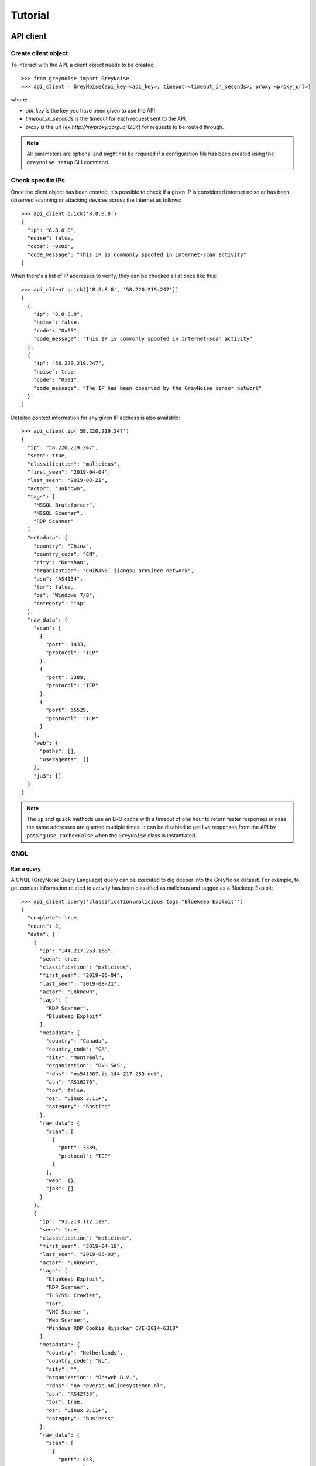 ========
Tutorial
========

API client
==========

Create client object
--------------------

To interact with the API, a client object needs to be created::

   >>> from greynoise import GreyNoise
   >>> api_client = GreyNoise(api_key=<api_key>, timeout=<timeout_in_seconds>, proxy=<proxy_url>)

where:

- *api_key* is the key you have been given to use the API.
- *timeout_in_seconds* is the timeout for each request sent to the API.
- *proxy* is the url (ex `http://myproxy.corp.io:1234`) for requests to be routed through.

.. note::

   All parameters are optional and might not be required if a
   configuration file has been created using the ``greynoise setup`` CLI command.


Check specific IPs
------------------

Once the client object has been created, it's possible to check if a given IP is
considered internet noise or has been observed scanning or attacking devices across the
Internet as follows::

    >>> api_client.quick('8.8.8.8')
    {
      "ip": "8.8.8.8",
      "noise": false,
      "code": "0x05",
      "code_message": "This IP is commonly spoofed in Internet-scan activity"
    }

When there's a list of IP addresses to verify, they can be checked all at once like
this::

    >>> api_client.quick(['8.8.8.8', '58.220.219.247'])
    [
      {
        "ip": "8.8.8.8",
        "noise": false,
        "code": "0x05",
        "code_message": "This IP is commonly spoofed in Internet-scan activity"
      },
      {
        "ip": "58.220.219.247",
        "noise": true,
        "code": "0x01",
        "code_message": "The IP has been observed by the GreyNoise sensor network"
      }
    ]

Detailed context information for any given IP address is also available::

    >>> api_client.ip('58.220.219.247')
    {
      "ip": "58.220.219.247",
      "seen": true,
      "classification": "malicious",
      "first_seen": "2019-04-04",
      "last_seen": "2019-08-21",
      "actor": "unknown",
      "tags": [
        "MSSQL Bruteforcer",
        "MSSQL Scanner",
        "RDP Scanner"
      ],
      "metadata": {
        "country": "China",
        "country_code": "CN",
        "city": "Kunshan",
        "organization": "CHINANET jiangsu province network",
        "asn": "AS4134",
        "tor": false,
        "os": "Windows 7/8",
        "category": "isp"
      },
      "raw_data": {
        "scan": [
          {
            "port": 1433,
            "protocol": "TCP"
          },
          {
            "port": 3389,
            "protocol": "TCP"
          },
          {
            "port": 65529,
            "protocol": "TCP"
          }
        ],
        "web": {
          "paths": [],
          "useragents": []
        },
        "ja3": []
      }
    }

.. note::

    The ``ip`` and ``quick`` methods use an LRU cache with a timeout of one hour to
    return faster responses in case the same addresses are queried multiple times. It
    can be disabled to get live responses from the API by passing ``use_cache=False``
    when the ``GreyNoise`` class is instantiated.


GNQL
----

Run a query
~~~~~~~~~~~

A GNQL (GreyNoise Query Language) query can be executed to dig deeper into the GreyNoise
dataset. For example, to get context information related to activity has been classified
as malicious and tagged as a Bluekeep Exploit::

    >>> api_client.query('classification:malicious tags:"Bluekeep Exploit"')
    {
      "complete": true,
      "count": 2,
      "data": [
        {
          "ip": "144.217.253.168",
          "seen": true,
          "classification": "malicious",
          "first_seen": "2019-06-04",
          "last_seen": "2019-08-21",
          "actor": "unknown",
          "tags": [
            "RDP Scanner",
            "Bluekeep Exploit"
          ],
          "metadata": {
            "country": "Canada",
            "country_code": "CA",
            "city": "Montréal",
            "organization": "OVH SAS",
            "rdns": "ns541387.ip-144-217-253.net",
            "asn": "AS16276",
            "tor": false,
            "os": "Linux 3.11+",
            "category": "hosting"
          },
          "raw_data": {
            "scan": [
              {
                "port": 3389,
                "protocol": "TCP"
              }
            ],
            "web": {},
            "ja3": []
          }
        },
        {
          "ip": "91.213.112.119",
          "seen": true,
          "classification": "malicious",
          "first_seen": "2019-04-18",
          "last_seen": "2019-06-03",
          "actor": "unknown",
          "tags": [
            "Bluekeep Exploit",
            "RDP Scanner",
            "TLS/SSL Crawler",
            "Tor",
            "VNC Scanner",
            "Web Scanner",
            "Windows RDP Cookie Hijacker CVE-2014-6318"
          ],
          "metadata": {
            "country": "Netherlands",
            "country_code": "NL",
            "city": "",
            "organization": "Onsweb B.V.",
            "rdns": "no-reverse.onlinesystemen.nl",
            "asn": "AS42755",
            "tor": true,
            "os": "Linux 3.11+",
            "category": "business"
          },
          "raw_data": {
            "scan": [
              {
                "port": 443,
                "protocol": "TCP"
              },
              {
                "port": 3389,
                "protocol": "TCP"
              },
              {
                "port": 5900,
                "protocol": "TCP"
              }
            ],
            "web": {},
            "ja3": []
          }
        }
      ],
      "message": "ok",
      "query": "classification:malicious tags:'Bluekeep Exploit'"
    }


Get statistics
~~~~~~~~~~~~~~

It's also possible to get statistics related to a GNQL query to better understand how
results are distributed in terms of different information such as organization, country,
operating system, etc.::

    >>> api_client.stats('classification:malicious tags:"Bluekeep Exploit"')
    {
      "query": "classification:malicious tags:'Bluekeep Exploit'",
      "count": 24,
      "stats": {
        "classifications": [
          {
            "classification": "malicious",
            "count": 24
          }
        ],
        "organizations": [
          {
            "organization": "DigitalOcean, LLC",
            "count": 7
          },
          {
            "organization": "OVH SAS",
            "count": 6
          },
          {
            "organization": "China Unicom Shanghai network",
            "count": 3
          },
          {
            "organization": "Linode, LLC",
            "count": 3
          },
          {
            "organization": "Amarutu Technology Ltd",
            "count": 1
          },
          {
            "organization": "Amazon.com, Inc.",
            "count": 1
          },
          {
            "organization": "CHINANET-BACKBONE",
            "count": 1
          },
          {
            "organization": "INT-NETWORK",
            "count": 1
          },
          {
            "organization": "WideOpenWest Finance LLC",
            "count": 1
          }
        ],
        "actors": null,
        "countries": [
          {
            "country": "Canada",
            "count": 6
          },
          {
            "country": "United States",
            "count": 6
          },
          {
            "country": "China",
            "count": 4
          },
          {
            "country": "Germany",
            "count": 3
          },
          {
            "country": "Netherlands",
            "count": 3
          },
          {
            "country": "France",
            "count": 1
          },
          {
            "country": "United Kingdom",
            "count": 1
          }
        ],
        "tags": [
          {
            "tag": "Bluekeep Exploit",
            "count": 24
          },
          {
            "tag": "RDP Scanner",
            "count": 24
          },
          {
            "tag": "Telnet Scanner",
            "count": 1
          }
        ],
        "operating_systems": [
          {
            "operating_system": "Linux 3.11+",
            "count": 16
          },
          {
            "operating_system": "Windows 7/8",
            "count": 3
          },
          {
            "operating_system": "Mac OS X",
            "count": 2
          },
          {
            "operating_system": "Linux 2.2-3.x",
            "count": 1
          }
        ],
        "categories": [
          {
            "category": "hosting",
            "count": 17
          },
          {
            "category": "isp",
            "count": 6
          },
          {
            "category": "business",
            "count": 1
          }
        ],
        "asns": [
          {
            "asn": "AS14061",
            "count": 7
          },
          {
            "asn": "AS16276",
            "count": 6
          },
          {
            "asn": "AS17621",
            "count": 3
          },
          {
            "asn": "AS63949",
            "count": 3
          },
          {
            "asn": "AS12083",
            "count": 1
          },
          {
            "asn": "AS14618",
            "count": 1
          },
          {
            "asn": "AS202425",
            "count": 1
          },
          {
            "asn": "AS206264",
            "count": 1
          },
          {
            "asn": "AS4134",
            "count": 1
          }
        ]
      }
    }


Command line interface
======================

The same operations available through the API client are also available through
the command line using the *greynoise* tool. To get a list of all the available
subcommands, use the *--help* option::

    $ greynoise -h
    Usage: greynoise [OPTIONS] COMMAND [ARGS]...

    GreyNoise CLI.

    Options:
    -h, --help  Show this message and exit.

    Commands:
    query*       Run a GNQL (GreyNoise Query Language) query.
    account      View information about your GreyNoise account.
    alerts       List, create, delete, and manage your GreyNoise alerts.
    analyze      Analyze the IP addresses in a log file, stdin, etc.
    feedback     Send feedback directly to the GreyNoise team.
    filter       "Filter the noise from a log file, stdin, etc.
    help         Show this message and exit.
    interesting  Report an IP as "interesting".
    ip           Query GreyNoise for all information on a given IP.
    pcap         Get PCAP for a given IP address.
    quick        Quickly check whether or not one or many IPs are "noise".
    repl         Start an interactive shell.
    setup        Configure API key.
    signature    Submit an IDS signature to GreyNoise to be deployed to all...
    stats        Get aggregate stats from a given GNQL query.
    version      Get version and OS information for your GreyNoise
                commandline...

Setup
-----

To configure *greynoise* to use a given API key::

   $ greynoise setup --api-key "<api_key>"
   Configuration saved to '/home/username/.config/greynoise/config'

.. note::

   This is the default configuration method. Alternatively, the API key can be passed to every command using the *-k/--api-key* option
   or through the *GREYNOISE_API_KEY* environment variable.

if for some reason, requests are timing out, it's possible to set the request
timeout for the API client with the setup command as well::

   $ greynoise setup --api-key "<api_key>" --timeout <time_in_seconds>
   Configuration saved to '/home/username/.config/greynoise/config'

.. note::

   The API client request timeout can also be configured for a particular command using the *GREYNOISE_TIMEOUT* environment variable.

Check specific IPs
------------------

Once the command line tool has been created, it's possible to check if a given IP is
considered internet noise or has been observed scanning or attacking devices across the
Internet as follows::

   $ greynoise quick 58.220.219.247
   58.220.219.247 is classified as NOISE.

When there's a list of IP addresses to verify, they can be checked all at once like
this::

   $ greynoise quick 8.8.8.8 58.220.219.247
   8.8.8.8 is classified as NOT NOISE.
   58.220.219.247 is classified as NOISE.

Detailed context information for any given IP address is also available::

   $ greynoise ip 58.220.219.247
   ╔═══════════════════════════╗
   ║      Context 1 of 1       ║
   ╚═══════════════════════════╝
   IP address: 58.220.219.247

             OVERVIEW
   ----------------------------
   Actor: unknown
   Classification: malicious
   First seen: 2019-04-04
   IP: 58.220.219.247
   Last seen: 2019-09-06
   Tags:
   - MSSQL Bruteforcer
   - MSSQL Scanner
   - RDP Scanner

             METADATA
   ----------------------------
   ASN: AS4134
   Category: isp
   Location: Kunshan, China (CN)
   Organization: CHINANET jiangsu province network
   OS: Windows 7/8
   rDNS:
   Tor: False

             RAW DATA
   ----------------------------
   [Scan]
   - Port/Proto: 1433/TCP
   - Port/Proto: 3389/TCP
   - Port/Proto: 65529/TCP


GNQL
----

Run a query
~~~~~~~~~~~

A GNQL (GreyNoise Query Language) query can be executed to dig deeper into the GreyNoise
dataset. For example, to get context information related to activity has been classified
as malicious and tagged as a Bluekeep Exploit::

   $ greynoise query "classification:malicious tags:Bluekeep Exploit"
   ╔═══════════════════════════╗
   ║       Query 1 of 1        ║
   ╚═══════════════════════════╝
   Query: classification:malicious tags:"Bluekeep Exploit"

   ┌───────────────────────────┐
   │      Result 1 of 20       │
   └───────────────────────────┘

             OVERVIEW
   ----------------------------
   Actor: unknown
   Classification: malicious
   First seen: 2018-12-10
   IP: 185.7.63.40
   Last seen: 2019-09-06
   Tags:
   - Web Crawler
   - Wordpress XML RPC Worm
   - RDP Scanner
   - Web Scanner
   - Bluekeep Exploit

             METADATA
   ----------------------------
   ASN: AS39783
   Category: hosting
   Location: Norway (NO)
   Organization: Rent a Rack AS
   OS: Windows XP
   rDNS: cp.netthost.no
   Tor: False

             RAW DATA
   ----------------------------
   [Scan]
   - Port/Proto: 80/TCP
   - Port/Proto: 3389/TCP

   [Paths]
   - /zabbix/toptriggers.php
   - /forum/xmlrpc.php
   - /wordpress/xmlrpc.php
   - /zabbix/jsrpc.php
   - /user/register/
   - /blog/xmlrpc.php
   - /xmlrpc.php
   - /wp/xmlrpc.php

.. note::

   This is the default command, that is, you can save some typing by just
   writing ``greynoise <query>`` instead of ``greynoise query <query>``.


Get statistics
~~~~~~~~~~~~~~

It's also possible to get statistics related to a GNQL query to better understand how
results are distributed in terms of different information such as organization, country,
operating system, etc.::

    $ greynoise stats 'classification:malicious tags:"Bluekeep Exploit"'
    ╔═══════════════════════════╗
    ║       Query 1 of 1        ║
    ╚═══════════════════════════╝
    Query: classification:malicious tags:"Bluekeep Exploit"

    ASNs:
    - AS16276  6
    - AS17621  3
    - AS14618  2
    - AS12083  1
    - AS14061  1
    - AS206264 1
    - AS206485 1
    - AS38895  1
    - AS39783  1
    - AS4134   1
    - AS45090  1
    - AS63949  1

    Categories:
    - hosting  12
    - isp       5
    - business  3

    Classifications:
    - malicious 20

    Countries:
    - Canada        5
    - China         5
    - United States 4
    - France        1
    - Germany       1
    - Lithuania     1
    - Netherlands   1
    - Norway        1
    - Singapore     1

    Operating systems:
    - Linux 3.11+ 9
    - Windows 7/8 3
    - Mac OS X    2
    - Windows XP  2

    Organizations:
    - OVH SAS                                           6
    - China Unicom Shanghai network                     3
    - Amazon.com, Inc.                                  2
    - Amarutu Technology Ltd                            1
    - Amazon.com Tech Telecom                           1
    - CHINANET-BACKBONE                                 1
    - DigitalOcean, LLC                                 1
    - Linode, LLC                                       1
    - Rent a Rack AS                                    1
    - Shenzhen Tencent Computer Systems Company Limited 1
    - UGB Hosting OU                                    1
    - WideOpenWest Finance LLC                          1

    Tags:
    - Bluekeep Exploit             20
    - RDP Scanner                  19
    - Web Scanner                  10
    - HTTP Alt Scanner              5
    - Ping Scanner                  5
    - SSH Scanner                   5
    - TLS/SSL Crawler               5
    - VNC Scanner                   5
    - DNS Scanner                   3
    - FTP Scanner                   3
    - IPSec VPN Scanner             3
    - SMB Scanner                   3
    - Web Crawler                   3
    - ZMap Client                   3
    - CPanel Scanner                2
    - CounterStrike Server Scanner  2
    - Elasticsearch Scanner         2
    - Ethereum Node Scanner         2
    - IMAP Scanner                  2
    - IOT MQTT Scanner              2
    Showing results 1 - 20. Run again with -v for full output.
